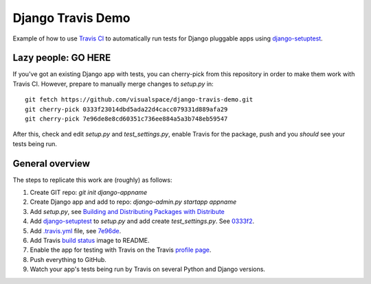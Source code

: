 ==================
Django Travis Demo
==================

.. image:: https://secure.travis-ci.org/visualspace/django-travis-demo.png?branch=master
    :target: http://travis-ci.org/visualspace/django-travis-demo

Example of how to use `Travis CI <https://travis-ci.org/>`_ to automatically
run tests for Django pluggable apps using
`django-setuptest <https://github.com/praekelt/django-setuptest>`_.

Lazy people: GO HERE
--------------------
If you've got an existing Django app with tests, you can cherry-pick from
this repository in order to make them work with Travis CI. However, prepare
to manually merge changes to `setup.py` in::

	git fetch https://github.com/visualspace/django-travis-demo.git
	git cherry-pick 0333f23014dbd5ada22d4cacc079331d889afa29
	git cherry-pick 7e96de8e8cd60351c736ee884a5a3b748eb59547

After this, check and edit `setup.py` and `test_settings.py`, enable Travis
for the package, push and you *should* see your tests being run.

General overview
----------------
The steps to replicate this work are (roughly) as follows:

#. Create GIT repo: `git init django-appname`
#. Create Django app and add to repo: `django-admin.py startapp appname`
#. Add `setup.py`, see
   `Building and Distributing Packages with Distribute <http://packages.python.org/distribute/setuptools.html>`_
#. Add `django-setuptest <https://github.com/praekelt/django-setuptest>`_ to
   `setup.py` and add create `test_settings.py`. See `0333f2 <https://github.com/visualspace/django-travis-demo/commit/0333f23014dbd5ada22d4cacc079331d889afa29>`_.
#. Add `.travis.yml <http://about.travis-ci.org/docs/user/build-configuration/>`_ file, see `7e96de <https://github.com/visualspace/django-travis-demo/commit/7e96de8e8cd60351c736ee884a5a3b748eb59547>`_.
#. Add Travis `build status <http://about.travis-ci.org/docs/user/status-images/>`_
   image to README.
#. Enable the app for testing with Travis on the Travis `profile page <https://travis-ci.org/profile/>`_.
#. Push everything to GitHub.
#. Watch your app's tests being run by Travis on several Python and Django
   versions.
